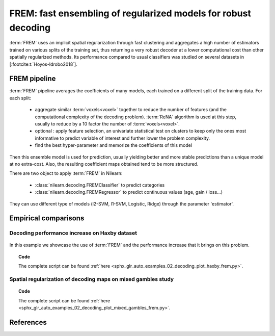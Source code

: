 .. _frem:

================================================================
FREM: fast ensembling of regularized models for robust decoding
================================================================

:term:`FREM` uses an implicit spatial regularization through fast clustering and aggregates a high number of estimators trained on various splits of the training set, thus returning a very robust decoder at a lower computational cost than other spatially regularized methods. Its performance compared to usual classifiers was studied on several datasets in [:footcite:t:`Hoyos-Idrobo2018`].

FREM pipeline
=============

:term:`FREM` pipeline averages the coefficients of many models, each trained on a
different split of the training data. For each split:

  * aggregate similar :term:`voxels<voxel>` together to reduce the number of features (and the
    computational complexity of the decoding problem). :term:`ReNA` algorithm is used at this
    step, usually to reduce by a 10 factor the number of :term:`voxels<voxel>`.

  * optional : apply feature selection, an univariate statistical test on clusters
    to keep only the ones most informative to predict variable of interest and
    further lower the problem complexity.

  * find the best hyper-parameter and memorize the coefficients of this model

Then this ensemble model is used for prediction, usually yielding better and more stable predictions than a unique model at no extra-cost. Also, the resulting coefficient maps obtained tend to be more structured.

There are two object to apply :term:`FREM` in Nilearn:

  * :class:`nilearn.decoding.FREMClassifier` to predict categories

  * :class:`nilearn.decoding.FREMRegressor` to predict continuous values (age, gain / loss...)

They can use different type of models (l2-SVM, l1-SVM, Logistic, Ridge) through the parameter 'estimator'.


Empirical comparisons
=====================

Decoding performance increase on Haxby dataset
----------------------------------------------

.. figure:: ../auto_examples/02_decoding/images/sphx_glr_plot_haxby_frem_001.png

In this example we showcase the use of :term:`FREM` and the performance increase that
it brings on this problem.

.. topic:: **Code**

    The complete script can be found
    :ref:`here <sphx_glr_auto_examples_02_decoding_plot_haxby_frem.py>`.

Spatial regularization of decoding maps on mixed gambles study
---------------------------------------------------------------

.. figure:: ../auto_examples/02_decoding/images/sphx_glr_plot_mixed_gambles_frem_001.png


.. topic:: **Code**

    The complete script can be found
    :ref:`here <sphx_glr_auto_examples_02_decoding_plot_mixed_gambles_frem.py>`.

.. seealso::

    * The `scikit-learn documentation <http://scikit-learn.org>`_
      has very detailed explanations on a large variety of estimators and
      machine learning techniques. To become better at decoding, you need
      to study it.

    * :ref:`SpaceNet <space_net>`, a method promoting sparsity that can also
      give good brain decoding power and improved decoder maps when sparsity
      is important.

References
==========

.. footbibliography::
